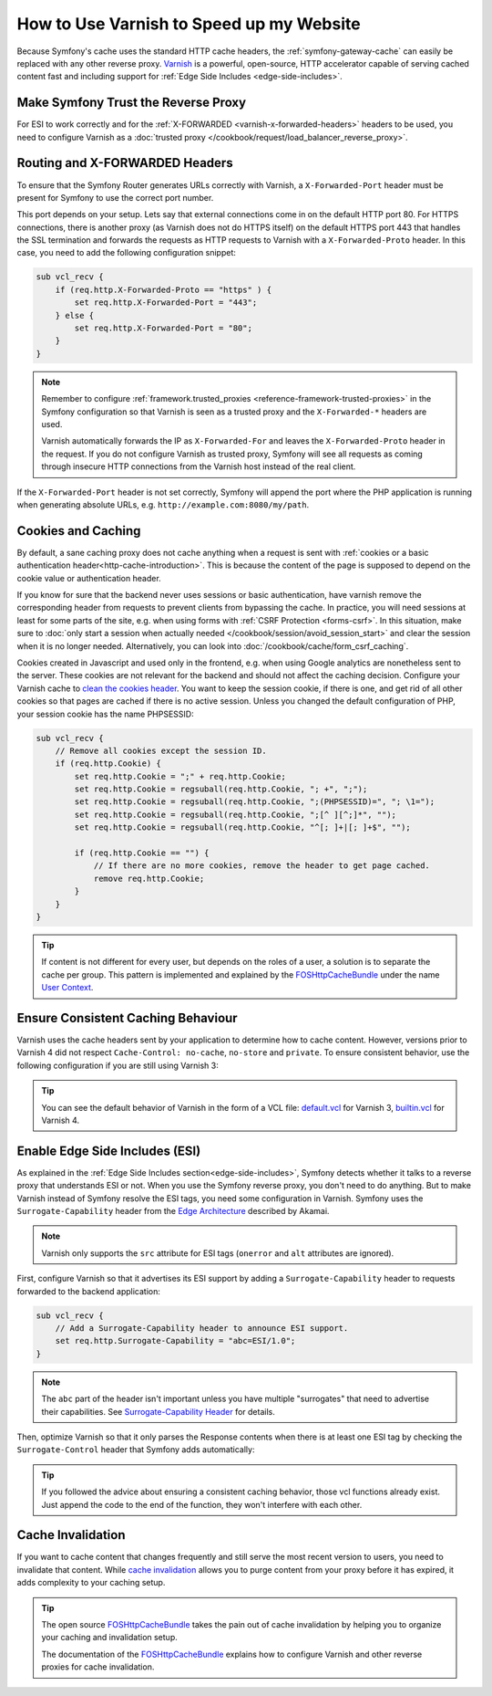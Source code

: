 .. index::
    single: Cache; Varnish

How to Use Varnish to Speed up my Website
=========================================

Because Symfony's cache uses the standard HTTP cache headers, the
:ref:`symfony-gateway-cache` can easily be replaced with any other reverse
proxy. `Varnish`_ is a powerful, open-source, HTTP accelerator capable of serving
cached content fast and including support for :ref:`Edge Side Includes <edge-side-includes>`.

.. index::
    single: Varnish; configuration

Make Symfony Trust the Reverse Proxy
------------------------------------

For ESI to work correctly and for the :ref:`X-FORWARDED <varnish-x-forwarded-headers>`
headers to be used, you need to configure Varnish as a
:doc:`trusted proxy </cookbook/request/load_balancer_reverse_proxy>`.

.. _varnish-x-forwarded-headers:

Routing and X-FORWARDED Headers
-------------------------------

To ensure that the Symfony Router generates URLs correctly with Varnish,
a ``X-Forwarded-Port`` header must be present for Symfony to use the
correct port number.

This port depends on your setup. Lets say that external connections come in
on the default HTTP port 80. For HTTPS connections, there is another proxy
(as Varnish does not do HTTPS itself) on the default HTTPS port 443 that
handles the SSL termination and forwards the requests as HTTP requests to
Varnish with a ``X-Forwarded-Proto`` header. In this case, you need to add
the following configuration snippet:

.. code-block:: varnish4

    sub vcl_recv {
        if (req.http.X-Forwarded-Proto == "https" ) {
            set req.http.X-Forwarded-Port = "443";
        } else {
            set req.http.X-Forwarded-Port = "80";
        }
    }

.. note::

    Remember to configure :ref:`framework.trusted_proxies <reference-framework-trusted-proxies>`
    in the Symfony configuration so that Varnish is seen as a trusted proxy
    and the ``X-Forwarded-*`` headers are used.

    Varnish automatically forwards the IP as ``X-Forwarded-For`` and leaves
    the ``X-Forwarded-Proto`` header in the request. If you do not configure
    Varnish as trusted proxy, Symfony will see all requests as coming through
    insecure HTTP connections from the Varnish host instead of the real client.

If the ``X-Forwarded-Port`` header is not set correctly, Symfony will append
the port where the PHP application is running when generating absolute URLs,
e.g. ``http://example.com:8080/my/path``.

Cookies and Caching
-------------------

By default, a sane caching proxy does not cache anything when a request is sent
with :ref:`cookies or a basic authentication header<http-cache-introduction>`.
This is because the content of the page is supposed to depend on the cookie
value or authentication header.

If you know for sure that the backend never uses sessions or basic
authentication, have varnish remove the corresponding header from requests to
prevent clients from bypassing the cache. In practice, you will need sessions
at least for some parts of the site, e.g. when using forms with
:ref:`CSRF Protection <forms-csrf>`. In this situation, make sure to
:doc:`only start a session when actually needed </cookbook/session/avoid_session_start>`
and clear the session when it is no longer needed. Alternatively, you can look
into :doc:`/cookbook/cache/form_csrf_caching`.

Cookies created in Javascript and used only in the frontend, e.g. when using
Google analytics are nonetheless sent to the server. These cookies are not
relevant for the backend and should not affect the caching decision. Configure
your Varnish cache to `clean the cookies header`_. You want to keep the
session cookie, if there is one, and get rid of all other cookies so that pages
are cached if there is no active session. Unless you changed the default
configuration of PHP, your session cookie has the name PHPSESSID:

.. code-block:: varnish4

    sub vcl_recv {
        // Remove all cookies except the session ID.
        if (req.http.Cookie) {
            set req.http.Cookie = ";" + req.http.Cookie;
            set req.http.Cookie = regsuball(req.http.Cookie, "; +", ";");
            set req.http.Cookie = regsuball(req.http.Cookie, ";(PHPSESSID)=", "; \1=");
            set req.http.Cookie = regsuball(req.http.Cookie, ";[^ ][^;]*", "");
            set req.http.Cookie = regsuball(req.http.Cookie, "^[; ]+|[; ]+$", "");

            if (req.http.Cookie == "") {
                // If there are no more cookies, remove the header to get page cached.
                remove req.http.Cookie;
            }
        }
    }

.. tip::

    If content is not different for every user, but depends on the roles of a
    user, a solution is to separate the cache per group. This pattern is
    implemented and explained by the FOSHttpCacheBundle_ under the name
    `User Context`_.

Ensure Consistent Caching Behaviour
-----------------------------------

Varnish uses the cache headers sent by your application to determine how
to cache content. However, versions prior to Varnish 4 did not respect
``Cache-Control: no-cache``, ``no-store`` and ``private``. To ensure
consistent behavior, use the following configuration if you are still
using Varnish 3:

.. configuration-block::

    .. code-block:: varnish3

        sub vcl_fetch {
            /* By default, Varnish3 ignores Cache-Control: no-cache and private
               https://www.varnish-cache.org/docs/3.0/tutorial/increasing_your_hitrate.html#cache-control
             */
            if (beresp.http.Cache-Control ~ "private" ||
                beresp.http.Cache-Control ~ "no-cache" ||
                beresp.http.Cache-Control ~ "no-store"
            ) {
                return (hit_for_pass);
            }
        }

.. tip::

    You can see the default behavior of Varnish in the form of a VCL file:
    `default.vcl`_ for Varnish 3, `builtin.vcl`_ for Varnish 4.

Enable Edge Side Includes (ESI)
-------------------------------

As explained in the :ref:`Edge Side Includes section<edge-side-includes>`,
Symfony detects whether it talks to a reverse proxy that understands ESI or
not. When you use the Symfony reverse proxy, you don't need to do anything.
But to make Varnish instead of Symfony resolve the ESI tags, you need some
configuration in Varnish. Symfony uses the ``Surrogate-Capability`` header
from the `Edge Architecture`_ described by Akamai.

.. note::

    Varnish only supports the ``src`` attribute for ESI tags (``onerror`` and
    ``alt`` attributes are ignored).

First, configure Varnish so that it advertises its ESI support by adding a
``Surrogate-Capability`` header to requests forwarded to the backend
application:

.. code-block:: varnish4

    sub vcl_recv {
        // Add a Surrogate-Capability header to announce ESI support.
        set req.http.Surrogate-Capability = "abc=ESI/1.0";
    }

.. note::

    The ``abc`` part of the header isn't important unless you have multiple "surrogates"
    that need to advertise their capabilities. See `Surrogate-Capability Header`_ for details.

Then, optimize Varnish so that it only parses the Response contents when there
is at least one ESI tag by checking the ``Surrogate-Control`` header that
Symfony adds automatically:

.. configuration-block::

    .. code-block:: varnish4

        sub vcl_backend_response {
            // Check for ESI acknowledgement and remove Surrogate-Control header
            if (beresp.http.Surrogate-Control ~ "ESI/1.0") {
                unset beresp.http.Surrogate-Control;
                set beresp.do_esi = true;
            }
        }

    .. code-block:: varnish3

        sub vcl_fetch {
            // Check for ESI acknowledgement and remove Surrogate-Control header
            if (beresp.http.Surrogate-Control ~ "ESI/1.0") {
                unset beresp.http.Surrogate-Control;
                set beresp.do_esi = true;
            }
        }

.. tip::

    If you followed the advice about ensuring a consistent caching
    behavior, those vcl functions already exist. Just append the code
    to the end of the function, they won't interfere with each other.

.. index::
    single: Varnish; Invalidation

Cache Invalidation
------------------

If you want to cache content that changes frequently and still serve
the most recent version to users, you need to invalidate that content.
While `cache invalidation`_ allows you to purge content from your
proxy before it has expired, it adds complexity to your caching setup.

.. tip::

    The open source `FOSHttpCacheBundle`_ takes the pain out of cache
    invalidation by helping you to organize your caching and
    invalidation setup.

    The documentation of the `FOSHttpCacheBundle`_ explains how to configure
    Varnish and other reverse proxies for cache invalidation.

.. _`Varnish`: https://www.varnish-cache.org
.. _`Edge Architecture`: http://www.w3.org/TR/edge-arch
.. _`GZIP and Varnish`: https://www.varnish-cache.org/docs/3.0/phk/gzip.html
.. _`Clean the cookies header`: https://www.varnish-cache.org/trac/wiki/VCLExampleRemovingSomeCookies
.. _`Surrogate-Capability Header`: http://www.w3.org/TR/edge-arch
.. _`cache invalidation`: http://tools.ietf.org/html/rfc2616#section-13.10
.. _`FOSHttpCacheBundle`: http://foshttpcachebundle.readthedocs.org/
.. _`default.vcl`: https://www.varnish-cache.org/trac/browser/bin/varnishd/default.vcl?rev=3.0
.. _`builtin.vcl`: https://www.varnish-cache.org/trac/browser/bin/varnishd/builtin.vcl?rev=4.0
.. _`User Context`: http://foshttpcachebundle.readthedocs.org/en/latest/features/user-context.html
